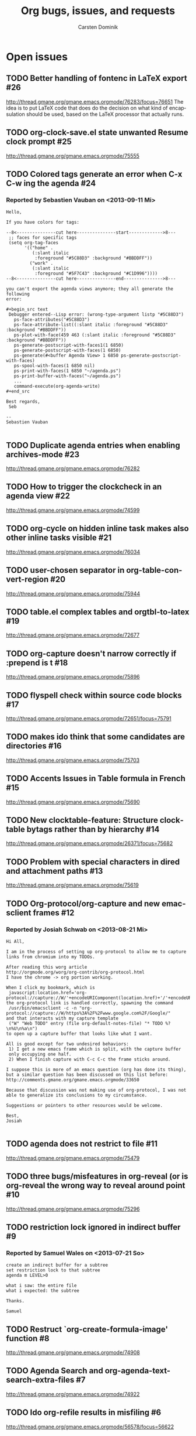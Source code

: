 # -*- org-tags-column: -80; sentence-end-double-space: t; -*-
#+OPTIONS:    H:3 num:nil toc:nil \n:nil ::t |:t ^:{} -:t f:t *:t tex:t d:(HIDE LOGBOOK) tags:not-in-toc
#+STARTUP:    align fold nodlcheck hidestars oddeven lognotestate
#+AUTHOR:     Carsten Dominik
#+LANGUAGE:   en
#+PRIORITIES: A C B
#+CATEGORY:   worg
#+ARCHIVE:    ::** Closed issues
#+DRAWERS:    PROPERTIES LOGBOOK

# This is the unofficial Org mode bug and issue tracker

#+TITLE: Org bugs, issues, and requests
#+OPTIONS: num:nil toc:2
#+BIND: org-export-with-tags t
#+TODO: TODO STARTED | RESOLVED CANCELED 

* Open issues
** TODO Better handling of fontenc in LaTeX export			:#26:
http://thread.gmane.org/gmane.emacs.orgmode/76283/focus=76651
The idea is to put LaTeX code that does do the decision on
what kind of encapsulation should be used, based on the LaTeX
processor that actually runs.

** TODO org-clock-save.el state unwanted Resume clock prompt		:#25:
   http://thread.gmane.org/gmane.emacs.orgmode/75555
   

** TODO Colored tags generate an error when C-x C-w ing the agenda	:#24:
*** Reported by Sebastien Vauban on <2013-09-11 Mi>
#+begin_example
Hello,

If you have colors for tags:

--8<---------------cut here---------------start------------->8---
 ;; faces for specific tags
 (setq org-tag-faces
       '(("home" .
          (:slant italic
           :foreground "#5C88D3" :background "#BBDDFF"))
         ("work" .
          (:slant italic
           :foreground "#5F7C43" :background "#C1D996"))))
--8<---------------cut here---------------end--------------->8---

you can't export the agenda views anymore; they all generate the following
error:

#+begin_src text
 Debugger entered--Lisp error: (wrong-type-argument listp "#5C88D3")
   ps-face-attributes("#5C88D3")
   ps-face-attribute-list((:slant italic :foreground "#5C88D3" :background "#BBDDFF"))
   ps-plot-with-face(459 463 (:slant italic :foreground "#5C88D3" :background "#BBDDFF"))
   ps-generate-postscript-with-faces1(1 6850)
   ps-generate-postscript-with-faces(1 6850)
   ps-generate(#<buffer Agenda View> 1 6850 ps-generate-postscript-with-faces)
   ps-spool-with-faces(1 6850 nil)
   ps-print-with-faces(1 6850 "~/agenda.ps")
   ps-print-buffer-with-faces("~/agenda.ps")
   ...
   command-execute(org-agenda-write)
#+end_src

Best regards,
 Seb

-- 
Sebastien Vauban

#+end_example



** TODO Duplicate agenda entries when enabling archives-mode		:#23:
   http://thread.gmane.org/gmane.emacs.orgmode/76282

** TODO How to trigger the clockcheck in an agenda view			:#22:
   http://thread.gmane.org/gmane.emacs.orgmode/74599

** TODO org-cycle on hidden inline task makes also other inline tasks visible :#21:
   http://thread.gmane.org/gmane.emacs.orgmode/76034

** TODO user-chosen separator in org-table-convert-region		:#20:
   http://thread.gmane.org/gmane.emacs.orgmode/75944

** TODO table.el complex tables and orgtbl-to-latex			:#19:
   http://thread.gmane.org/gmane.emacs.orgmode/72677

** TODO org-capture doesn't narrow correctly if :prepend is t		:#18:
   http://thread.gmane.org/gmane.emacs.orgmode/75896

** TODO flyspell check within source code blocks			:#17:
   http://thread.gmane.org/gmane.emacs.orgmode/72651/focus=75791

** TODO makes ido think that some candidates are directories		:#16:
   http://thread.gmane.org/gmane.emacs.orgmode/75703

** TODO Accents Issues in Table formula in French			:#15:
   http://thread.gmane.org/gmane.emacs.orgmode/75690

** TODO New clocktable-feature: Structure clocktable bytags rather than by hierarchy :#14:
   http://thread.gmane.org/gmane.emacs.orgmode/26371/focus=75682

** TODO Problem with special characters in dired and attachment paths	:#13:
   http://thread.gmane.org/gmane.emacs.orgmode/75619

** TODO Org-protocol/org-capture and new emacsclient frames		:#12:
*** Reported by Josiah Schwab on <2013-08-21 Mi>

#+begin_example
Hi All,

I am in the process of setting up org-protocol to allow me to capture
links from chromium into my TODOs.

After reading this worg article
http://orgmode.org/worg/org-contrib/org-protocol.html
I have the chrome -> org portion working.

When I click my bookmark, which is
 javascript:location.href='org-protocol://capture://W/'+encodeURIComponent(location.href)+'/'+encodeURIComponent(document.title)+'/'+encodeURIComponent(window.getSelection())
the org-protocol link is handled correctly, spawning the command
 /usr/bin/emacsclient -c -n "org-protocol://capture://W/https%3A%2F%2Fwww.google.com%2F/Google/"
and that interacts with my capture template
 ("W" "Web TODO" entry (file org-default-notes-file) "* TODO %?\n%U\n%a\n")
to open up a capture buffer that looks like what I want.

All is good except for two undesired behaviors:
 1) I get a new emacs frame which is split, with the capture buffer
 only occupying one half.
 2) When I finish capture with C-c C-c the frame sticks around.

I suppose this is more of an emacs question (org has done its thing),
but a similar question has been discussed on this list before:
http://comments.gmane.org/gmane.emacs.orgmode/33650 

Because that discussion was not making use of org-protocol, I was not
able to generalize its conclusions to my circumstance.

Suggestions or pointers to other resources would be welcome.

Best,
Josiah

#+end_example


** TODO agenda does not restrict to file				:#11:
   http://thread.gmane.org/gmane.emacs.orgmode/75479

** TODO three bugs/misfeatures in org-reveal (or is org-reveal the wrong way to reveal around point :#10:
   http://thread.gmane.org/gmane.emacs.orgmode/75296

** TODO restriction lock ignored in indirect buffer			 :#9:
*** Reported by Samuel Wales on <2013-07-21 So>

#+begin_example
create an indirect buffer for a subtree
set restriction lock to that subtree
agenda m LEVEL>0

what i saw: the entire file
what i expected: the subtree

Thanks.

Samuel
#+end_example


** TODO Restruct `org-create-formula-image' function			 :#8:
   http://thread.gmane.org/gmane.emacs.orgmode/74908

** TODO Agenda Search and org-agenda-text-search-extra-files		 :#7:
   http://thread.gmane.org/gmane.emacs.orgmode/74922

** TODO Ido org-refile results in misfiling				 :#6:
   http://thread.gmane.org/gmane.emacs.orgmode/56578/focus=56622

** TODO refile cache and auto-save files				 :#5:
   http://thread.gmane.org/gmane.emacs.orgmode/74213

** TODO Can org regenerate the cache automatically			 :#4:
*** Reported by Samuel Wales on <2013-06-24 Mo>
#+begin_example
  Cannot find Gmane link
When Org says this:

  "Please regenerate the refile cache with `C-0 C-c C-w'"

I wonder if it makes sense to:

 1) regenerate the cache automatically
    - probably usually the user still wants to refile
 2) for a massive increase in speed, ONLY regenerate it for
    whichever file is out of date

Thanks.

Samuel

#+end_example


** TODO how to refile without refiling in order to cache a restricted refile? :#3:
   http://thread.gmane.org/gmane.emacs.orgmode/73636

** TODO [Feature Request] Make property-drawers exportable		 :#2:
   http://thread.gmane.org/gmane.emacs.orgmode/73597

** TODO Exporting verbatim and code to html converts -- to en dash	 :#1:
   http://thread.gmane.org/gmane.emacs.orgmode/72967
   
* Archive

** Closesd issues

